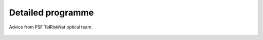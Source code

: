 Detailed programme
============================

.. figure:: /_static/Fig0_patience.jpg
   :width: 100%
   :align: center
   :alt: be patient

   Advice from PSF TelRiskNat optical team.

..
    .. raw:: pdf

        PageBreak


    .. raw:: html

        <iframe src="_static/PSF_TelRiskNat_DetailedProgramme.pdf" width="100%" height="600px">
        </iframe>
        
        <a href="_static/PSF_TelRiskNat_DetailedProgramme.pdf" target="_blank">Download the detailed programme (PDF)</a>